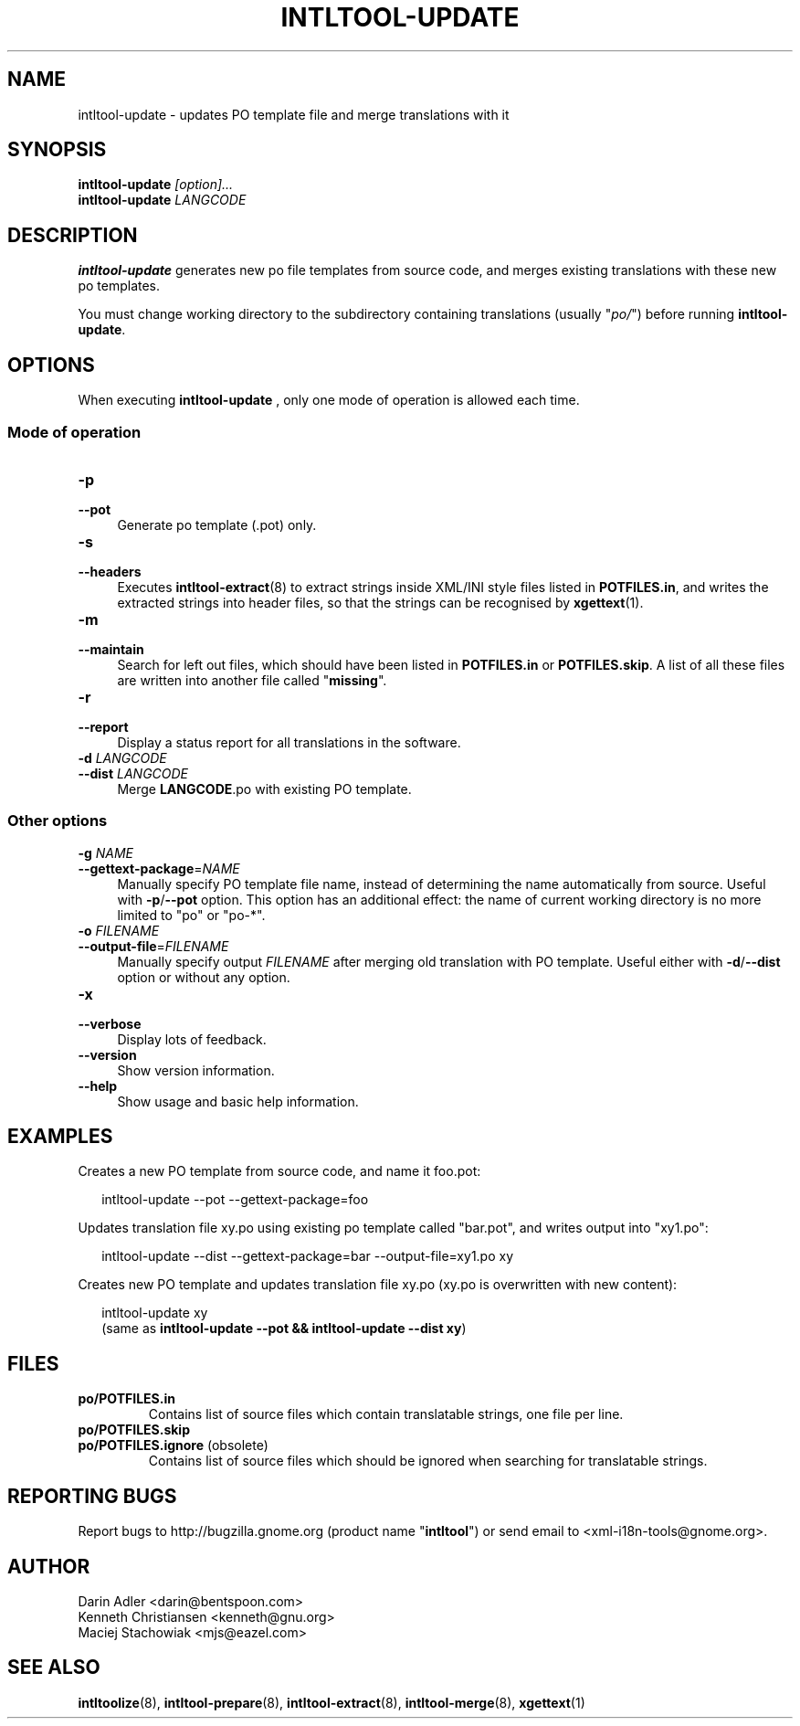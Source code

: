 .TH INTLTOOL-UPDATE 8 "2003-08-02" "intltool"

.SH NAME
intltool-update \- updates PO template file and merge translations with it

.SH SYNOPSIS
.BI intltool-update " [option]..."
.br
.BI intltool-update " LANGCODE"

.SH DESCRIPTION
.B intltool-update
generates new po file templates from source code, and merges existing
translations with these new po templates.
.PP
You must change working directory to the subdirectory containing translations
(usually "\fIpo/\fR") before running \fBintltool-update\fR.

.SH OPTIONS
When executing
.B intltool-update
, only one mode of operation is allowed each time.
.\" -------------------------------------------------------
.SS "Mode of operation"
.\" -------------------------------------------------------
.IP "\fB\-p\fR" 4
.PD 0
.IP "\fB\-\-pot\fR" 4
.PD
Generate po template (.pot) only.
.IP "\fB\-s\fR" 4
.PD 0
.IP "\fB\-\-headers\fR" 4
.PD
Executes \fBintltool-extract\fR(8) to extract strings inside XML/INI
style files listed in \fBPOTFILES.in\fR, and writes the extracted
strings into header files, so that the strings can be recognised
by \fBxgettext\fR(1).
.IP "\fB\-m\fR" 4
.PD 0
.IP "\fB\-\-maintain\fR" 4
.PD
Search for left out files, which should have been listed in
.B POTFILES.in
or
.BR POTFILES.skip "."
A list of all these files are written into another file called
"\fBmissing\fR".
.IP "\fB\-r\fR" 4
.PD 0
.IP "\fB\-\-report\fR" 4
.PD
Display a status report for all translations in the software.
.IP "\fB\-d \fILANGCODE\fR" 4
.PD 0
.IP "\fB\-\-dist \fILANGCODE \fR" 4
.PD
Merge
.BR LANGCODE .po
with existing PO template.
.\" -------------------------------------------------------
.SS "Other options"
.\" -------------------------------------------------------
.
.IP "\fB\-g \fINAME\fR" 4
.PD 0
.IP "\fB\-\-gettext-package\fR=\fINAME\fR" 4
.PD
Manually specify PO template file name, instead of determining the
name automatically from source. Useful with
.BR \-p / \-\-pot
option. This option has an additional effect: the name of current working
directory is no more limited to "po" or "po-*".
.IP "\fB\-o \fIFILENAME\fR" 4
.PD 0
.IP "\fB\-\-output-file\fR=\fIFILENAME\fR" 4
.PD
Manually specify output \fIFILENAME\fR after merging old translation with
PO template. Useful either with
.BR \-d / \-\-dist
option or without any option.
.IP "\fB\-x\fR" 4
.PD 0
.IP "\fB\-\-verbose\fR" 4
.PD
Display lots of feedback.
.IP "\fB\-\-version\fR" 4
Show version information.
.IP "\fB\-\-help\fR" 4
Show usage and basic help information.

.SH EXAMPLES
Creates a new PO template from source code, and name it foo.pot:
.PP
.RS 2
.nf
.ft CW
.ne 1
intltool-update \-\-pot \-\-gettext\-package=foo
.ft R
.fi
.RE
.PP
Updates translation file xy.po using existing po template called
"bar.pot", and writes output into "xy1.po":
.PP
.RS 2
.nf
.ft CW
.ne 1
intltool-update --dist --gettext-package=bar --output-file=xy1.po xy
.ft R
.fi
.RE
.PP
Creates new PO template and updates translation file xy.po
(xy.po is overwritten with new content):
.PP
.RS 2
.nf
.ft CW
.ne 1
intltool-update xy
.ft R
.fi
(same as \fBintltool-update --pot && intltool-update --dist xy\fR)
.RE

.SH FILES
.IP "\fBpo/POTFILES.in\fR"
Contains list of source files which contain translatable strings,
one file per line.
.IP "\fBpo/POTFILES.skip\fR"
.PD 0
.IP "\fBpo/POTFILES.ignore\fR (obsolete)"
.PD
Contains list of source files which should be ignored when searching
for translatable strings.

.SH REPORTING BUGS
Report bugs to http://bugzilla.gnome.org (product name "\fBintltool\fR")
or send email to <xml-i18n-tools@gnome.org>.

.SH AUTHOR
Darin Adler <darin@bentspoon.com>
.br
Kenneth Christiansen <kenneth@gnu.org>
.br
Maciej Stachowiak <mjs@eazel.com>

.SH SEE ALSO
.BR intltoolize (8),
.BR intltool-prepare (8),
.BR intltool-extract (8),
.BR intltool-merge (8),
.BR xgettext (1)
